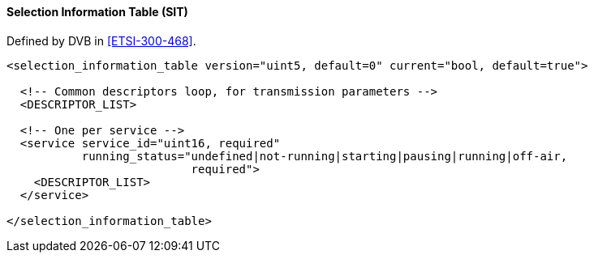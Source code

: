 ==== Selection Information Table (SIT)

Defined by DVB in <<ETSI-300-468>>.

[source,xml]
----
<selection_information_table version="uint5, default=0" current="bool, default=true">

  <!-- Common descriptors loop, for transmission parameters -->
  <DESCRIPTOR_LIST>

  <!-- One per service -->
  <service service_id="uint16, required"
           running_status="undefined|not-running|starting|pausing|running|off-air,
                           required">
    <DESCRIPTOR_LIST>
  </service>

</selection_information_table>
----

